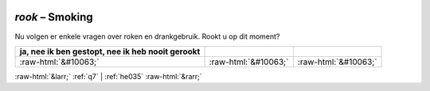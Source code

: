 .. _rook:

 
 .. role:: raw-html(raw) 
        :format: html 

`rook` – Smoking
============

Nu volgen er enkele vragen over roken en drankgebruik. Rookt u op dit moment?

.. csv-table::
   :delim: |
   :header: ja, nee ik ben gestopt, nee ik heb nooit gerookt

           :raw-html:`&#10063;`|:raw-html:`&#10063;`|:raw-html:`&#10063;`

.. image:: ../_screenshots/rook.png


:raw-html:`&larr;` :ref:`q7` | :ref:`he035` :raw-html:`&rarr;`
